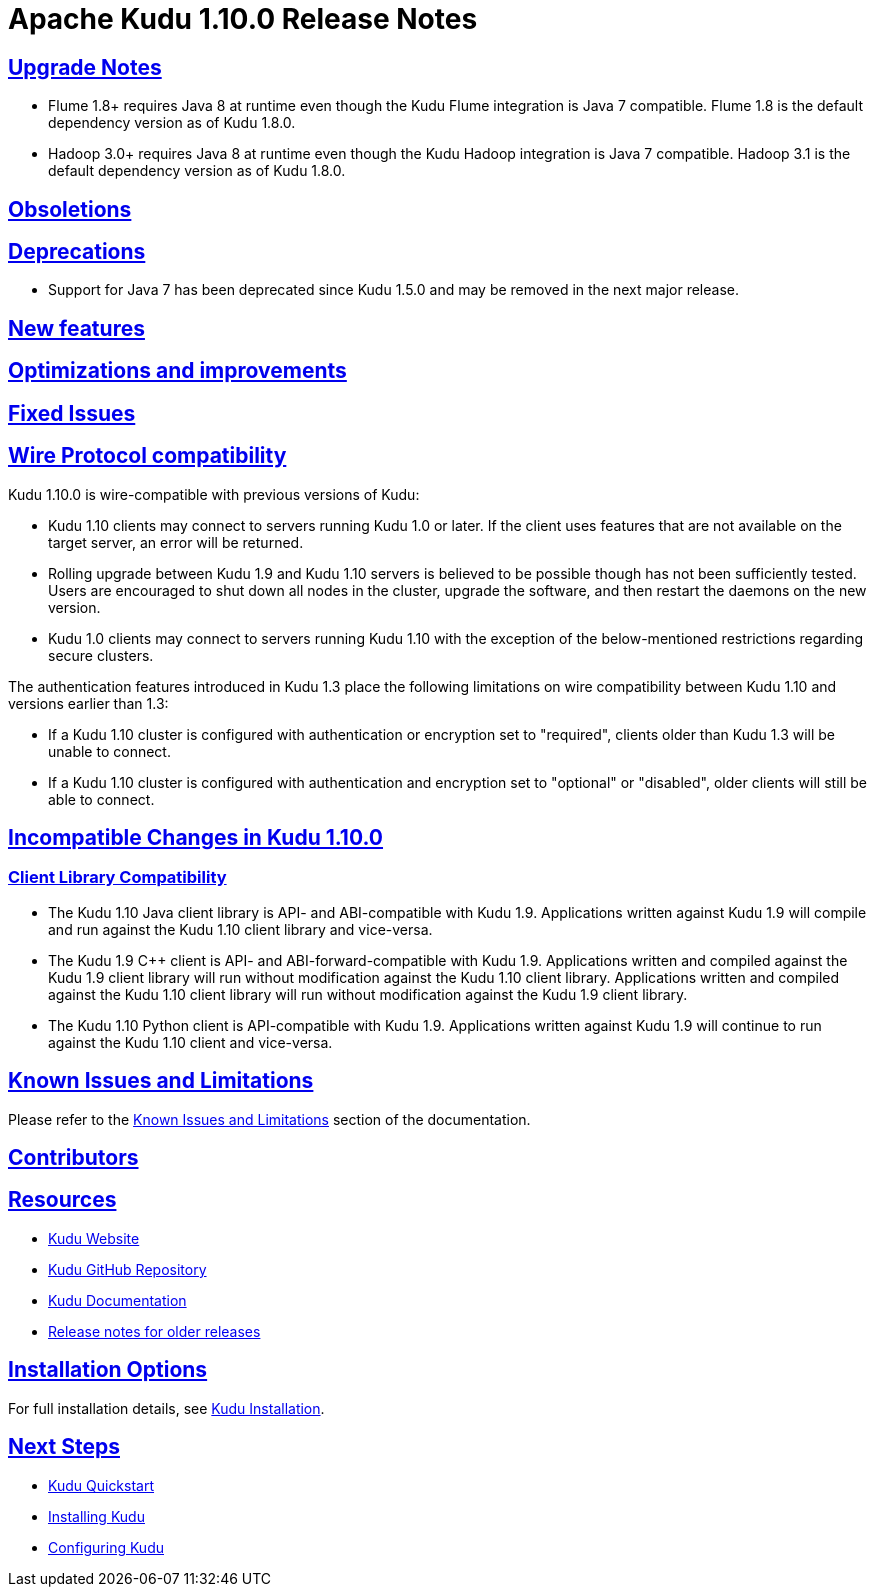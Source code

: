 // Licensed to the Apache Software Foundation (ASF) under one
// or more contributor license agreements.  See the NOTICE file
// distributed with this work for additional information
// regarding copyright ownership.  The ASF licenses this file
// to you under the Apache License, Version 2.0 (the
// "License"); you may not use this file except in compliance
// with the License.  You may obtain a copy of the License at
//
//   http://www.apache.org/licenses/LICENSE-2.0
//
// Unless required by applicable law or agreed to in writing,
// software distributed under the License is distributed on an
// "AS IS" BASIS, WITHOUT WARRANTIES OR CONDITIONS OF ANY
// KIND, either express or implied.  See the License for the
// specific language governing permissions and limitations
// under the License.

[[release_notes]]
= Apache Kudu 1.10.0 Release Notes

:author: Kudu Team
:imagesdir: ./images
:icons: font
:toc: left
:toclevels: 3
:doctype: book
:backend: html5
:sectlinks:
:experimental:

[[rn_1.10.0_upgrade_notes]]
== Upgrade Notes

* Flume 1.8+ requires Java 8 at runtime even though the Kudu Flume integration
  is Java 7 compatible. Flume 1.8 is the default dependency version as of
  Kudu 1.8.0.

* Hadoop 3.0+ requires Java 8 at runtime even though the Kudu Hadoop integration
  is Java 7 compatible. Hadoop 3.1 is the default dependency version as of
  Kudu 1.8.0.

[[rn_1.10.0_obsoletions]]
== Obsoletions


[[rn_1.10.0_deprecations]]
== Deprecations

* Support for Java 7 has been deprecated since Kudu 1.5.0 and may be removed in
  the next major release.

[[rn_1.10.0_new_features]]
== New features


[[rn_1.10.0_improvements]]
== Optimizations and improvements


[[rn_1.10.0_fixed_issues]]
== Fixed Issues


[[rn_1.10.0_wire_compatibility]]
== Wire Protocol compatibility

Kudu 1.10.0 is wire-compatible with previous versions of Kudu:

* Kudu 1.10 clients may connect to servers running Kudu 1.0 or later. If the client uses
  features that are not available on the target server, an error will be returned.
* Rolling upgrade between Kudu 1.9 and Kudu 1.10 servers is believed to be possible
  though has not been sufficiently tested. Users are encouraged to shut down all nodes
  in the cluster, upgrade the software, and then restart the daemons on the new version.
* Kudu 1.0 clients may connect to servers running Kudu 1.10 with the exception of the
  below-mentioned restrictions regarding secure clusters.

The authentication features introduced in Kudu 1.3 place the following limitations
on wire compatibility between Kudu 1.10 and versions earlier than 1.3:

* If a Kudu 1.10 cluster is configured with authentication or encryption set to "required",
  clients older than Kudu 1.3 will be unable to connect.
* If a Kudu 1.10 cluster is configured with authentication and encryption set to "optional"
  or "disabled", older clients will still be able to connect.

[[rn_1.10.0_incompatible_changes]]
== Incompatible Changes in Kudu 1.10.0


[[rn_1.10.0_client_compatibility]]
=== Client Library Compatibility

* The Kudu 1.10 Java client library is API- and ABI-compatible with Kudu 1.9. Applications
  written against Kudu 1.9 will compile and run against the Kudu 1.10 client library and
  vice-versa.

* The Kudu 1.9 {cpp} client is API- and ABI-forward-compatible with Kudu 1.9.
  Applications written and compiled against the Kudu 1.9 client library will run without
  modification against the Kudu 1.10 client library. Applications written and compiled
  against the Kudu 1.10 client library will run without modification against the Kudu 1.9
  client library.

* The Kudu 1.10 Python client is API-compatible with Kudu 1.9. Applications
  written against Kudu 1.9 will continue to run against the Kudu 1.10 client
  and vice-versa.

[[rn_1.10.0_known_issues]]
== Known Issues and Limitations

Please refer to the link:known_issues.html[Known Issues and Limitations] section of the
documentation.

[[rn_1.10.0_contributors]]
== Contributors

[[resources_and_next_steps]]
== Resources

- link:http://kudu.apache.org[Kudu Website]
- link:http://github.com/apache/kudu[Kudu GitHub Repository]
- link:index.html[Kudu Documentation]
- link:prior_release_notes.html[Release notes for older releases]

== Installation Options

For full installation details, see link:installation.html[Kudu Installation].

== Next Steps
- link:quickstart.html[Kudu Quickstart]
- link:installation.html[Installing Kudu]
- link:configuration.html[Configuring Kudu]

